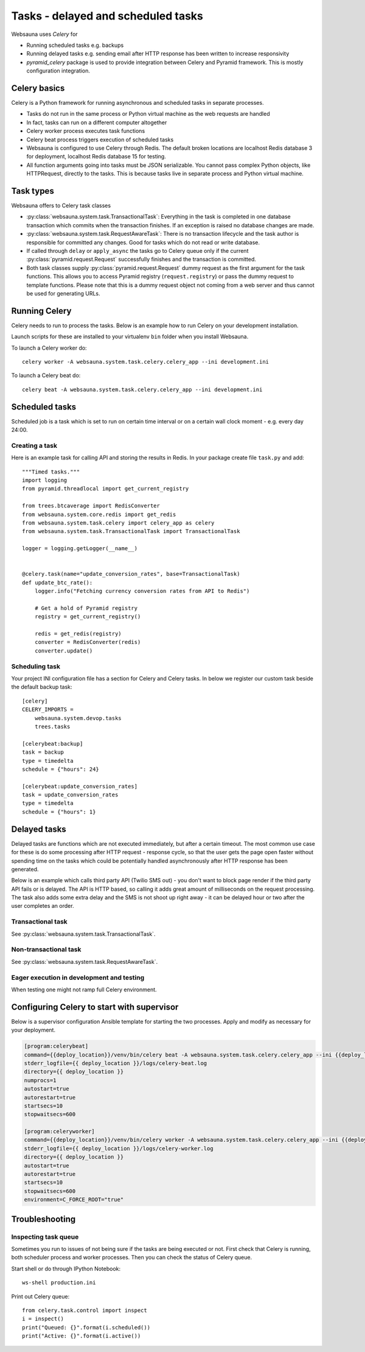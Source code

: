 ===================================
Tasks - delayed and scheduled tasks
===================================

Websauna uses *Celery* for

* Running scheduled tasks e.g. backups

* Running delayed tasks e.g. sending email after HTTP response has been written to increase responsivity

* *pyramid_celery* package is used to provide integration between Celery and Pyramid framework. This is mostly configuration integration.


Celery basics
=============

Celery is a Python framework for running asynchronous and scheduled tasks in separate processes.

* Tasks do not run in the same process or Python virtual machine as the web requests are handled

* In fact, tasks can run on a different computer altogether

* Celery worker process executes task functions

* Celery beat process triggers execution of scheduled tasks

* Websauna is configured to use Celery through Redis. The default broken locations are localhost Redis database 3 for deployment, localhost Redis database 15 for testing.

* All function arguments going into tasks must be JSON serializable. You cannot pass complex Python objects, like HTTPRequest, directly to the tasks. This is because tasks live in separate process and Python virtual machine.

Task types
==========

Websauna offers to Celery task classes

* :py:class:`websauna.system.task.TransactionalTask`: Everything in the task is completed in one database transaction which commits when the transaction finishes. If an exception is raised no database changes are made.

* :py:class:`websauna.system.task.RequestAwareTask`: There is no transaction lifecycle and the task author is responsible for committed any changes. Good for tasks which do not read or write database.

* If called through ``delay`` or ``apply_async`` the tasks go to Celery queue only if the current :py:class:`pyramid.request.Request` successfully finishes and the transaction is committed.

* Both task classes supply :py:class:`pyramid.request.Request` dummy request as the first argument for the task functions. This allows you to access Pyramid registry (``request.registry``) or pass the dummy request to template functions. Please note that this is a dummy request object not coming from a web server and thus cannot be used for generating URLs.

Running Celery
==============

Celery needs to run to process the tasks. Below is an example how to run Celery on your development installation.

Launch scripts for these are installed to your virtualenv ``bin`` folder when you install Websauna.

To launch a Celery worker do::

    celery worker -A websauna.system.task.celery.celery_app --ini development.ini

To launch a Celery beat do::

    celery beat -A websauna.system.task.celery.celery_app --ini development.ini

Scheduled tasks
===============

Scheduled job is a task which is set to run on certain time interval or on a certain wall clock moment - e.g. every day 24:00.

Creating a task
---------------

Here is an example task for calling API and storing the results in Redis. In your package create file ``task.py`` and add::

    """Timed tasks."""
    import logging
    from pyramid.threadlocal import get_current_registry

    from trees.btcaverage import RedisConverter
    from websauna.system.core.redis import get_redis
    from websauna.system.task.celery import celery_app as celery
    from websauna.system.task.TransactionalTask import TransactionalTask

    logger = logging.getLogger(__name__)


    @celery.task(name="update_conversion_rates", base=TransactionalTask)
    def update_btc_rate():
        logger.info("Fetching currency conversion rates from API to Redis")

        # Get a hold of Pyramid registry
        registry = get_current_registry()

        redis = get_redis(registry)
        converter = RedisConverter(redis)
        converter.update()

Scheduling task
---------------

Your project INI configuration file has a section for Celery and Celery tasks. In below we register our custom task beside the default backup task::

    [celery]
    CELERY_IMPORTS =
        websauna.system.devop.tasks
        trees.tasks

    [celerybeat:backup]
    task = backup
    type = timedelta
    schedule = {"hours": 24}

    [celerybeat:update_conversion_rates]
    task = update_conversion_rates
    type = timedelta
    schedule = {"hours": 1}

Delayed tasks
=============

Delayed tasks are functions which are not executed immediately, but after a certain timeout. The most common use case for these is do some processing after HTTP request - response cycle, so that the user gets the page open faster without spending time on the tasks which could be potentially handled asynchronously after HTTP response has been generated.

Below is an example which calls third party API (Twilio SMS out) - you don't want to block page render if the third party API fails or is delayed. The API is HTTP based, so calling it adds great amount of milliseconds on the request processing. The task also adds some extra delay and the SMS is not shoot up right away - it can be delayed hour or two after the user completes an order.

Transactional task
------------------

See :py:class:`websauna.system.task.TransactionalTask`.

Non-transactional task
----------------------

See :py:class:`websauna.system.task.RequestAwareTask`.

Eager execution in development and testing
------------------------------------------

When testing one might not ramp full Celery environment.


Configuring Celery to start with supervisor
===========================================

Below is a supervisor configuration Ansible template for starting the two processes. Apply and modify as necessary for your deployment.

.. code-block:: ini

    [program:celerybeat]
    command={{deploy_location}}/venv/bin/celery beat -A websauna.system.task.celery.celery_app --ini {{deploy_location}}/{{ site_id }}.ini --loglevel=debug
    stderr_logfile={{ deploy_location }}/logs/celery-beat.log
    directory={{ deploy_location }}
    numprocs=1
    autostart=true
    autorestart=true
    startsecs=10
    stopwaitsecs=600

    [program:celeryworker]
    command={{deploy_location}}/venv/bin/celery worker -A websauna.system.task.celery.celery_app --ini {{deploy_location}}/{{ site_id }}.ini --loglevel=debug
    stderr_logfile={{ deploy_location }}/logs/celery-worker.log
    directory={{ deploy_location }}
    autostart=true
    autorestart=true
    startsecs=10
    stopwaitsecs=600
    environment=C_FORCE_ROOT="true"


Troubleshooting
===============

Inspecting task queue
---------------------

Sometimes you run to issues of not being sure if the tasks are being executed or not. First check that Celery is running, both scheduler process and worker processes. Then you can check the status of Celery queue.

Start shell or do through IPython Notebook::

    ws-shell production.ini

Print out Celery queue::

    from celery.task.control import inspect
    i = inspect()
    print("Queued: {}".format(i.scheduled())
    print("Active: {}".format(i.active())